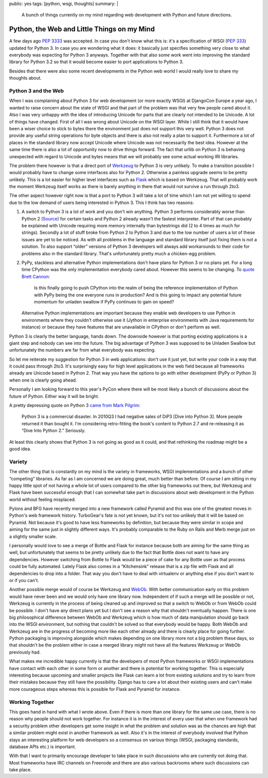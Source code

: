 public: yes
tags: [python, wsgi, thoughts]
summary: |
  A bunch of things currently on my mind regarding web development with
  Python and future directions.

Python, the Web and Little Things on my Mind
============================================

A few days ago `PEP 3333 <http://www.python.org/dev/peps/pep-3333/>`_ was
accepted.  In case you don't know what this is: it's a specification of
WSGI (`PEP 333 <http://www.python.org/dev/peps/pep-333/>`_) updated for
Python 3.  In case you are wondering what it does: it basically just
specifies something very close to what everybody was expecting for Python
3 anyways.  Together with that also some work went into improving the
standard library for Python 3.2 so that it would become easier to port
applications to Python 3.

Besides that there were also some recent developments in the Python web
world I would really love to share my thoughts about.

Python 3 and the Web
--------------------

When I was complaining about Python 3 for web development (or more exactly
WSGI) at DjangoCon Europe a year ago, I wanted to raise concern about the
state of WSGI and that part of the problem was that very few people cared
about it.  Also I was very unhappy with the idea of introducing Unicode
for parts that are clearly not intended to be Unicode.  A lot of things
have changed.  First of all I was wrong about Unicode on the WSGI layer.
While I still think that it would have been a wiser choice to stick to
bytes there the environment just does not support this very well.  Python
3 does not provide any useful string operations for byte objects and there
is also not really a plan to support it.  Furthermore a lot of places in
the standard library now accept Unicode where Unicode was not necessarily
the best idea.  However at the same time there is also a lot of
opportunity now to drive things forward.  The fact that urllib on Python 3
is behaving unexpected with regard to Unicode and bytes means that we will
probably see some actual working IRI libraries.

The problem there however is that a direct port of `Werkzeug
<http://werkzeug.pocoo.org/>`_ to Python 3 is very unlikely.  To make a
transition possible I would probably have to change some interfaces also
for Python 2.  Otherwise a painless upgrade seems to be pretty unlikely.
This is a lot easier for higher level interfaces such as `Flask
<http://flask.pocoo.org/>`_ which is based on Werkzeug.  That will
probably work the moment Werkzeug itself works as there is barely anything
in there that would not survive a run through 2to3.

The other aspect however right now is that a port to Python 3 will take a
lot of time which I am not yet willing to spend due to the low demand of
users being interested in Python 3.  This I think has two reasons:

1.  A switch to Python 3 is a lot of work and you don't win anything.
    Python 3 performs considerably worse than Python 2 (`Source
    <http://shootout.alioth.debian.org/u32/which-programming-languages-are-fastest.php>`_)
    for certain tasks and Python 2 already wasn't the fastest interpreter.
    Part of that can probably be explained with Unicode requiring more
    memory internally than bytestrings did (2 to 4 times as much for
    strings).  Secondly a lot of stuff broke from Python 2 to Python 3 and
    due to the low number of users a lot of these issues are yet to be
    noticed.  As with all problems in the language and standard library
    itself just fixing them is not a solution.  To also support “older”
    versions of Python 3 developers will always add workarounds to their
    code for problems also in the standard library.  That's unfortunately
    pretty much a chicken-egg problem.
2.  PyPy, stackless and alternative Python implementations don't have
    plans for Python 3 or no plans yet.  For a long time CPython was the
    only implementation everybody cared about.  However this seems to be
    changing.  To `quote <https://www.google.com/buzz/bcannon/bZDN1jNZ3uC/Is-this-finally-going-to-push-CPython-into-the>`_
    `Brett Cannon <http://sayspy.blogspot.com/>`_:
    
        Is this finally going to push CPython into the realm of being the
        reference implementation of Python with PyPy being the one
        everyone runs in production? And is this going to impact any
        potential future momentum for unladen swallow if PyPy continues to
        gain on speed?

    Alternative Python implementations are important because they enable
    web developers to use Python in environments where they couldn't
    otherwise use it (Jython in enterprise environments with Java
    requirements for instance) or because they have features that are
    unavailable in CPython or don't perform as well.

Python 3 is clearly the better language, hands down.  The downside however
is that porting existing applications is a giant step and nobody can see
into the future.  The big advantage of Python 3 was supposed to be
Unladen Swallow but unfortunately the numbers are far from what everybody
was expecting.

So let me reiterate my suggestion for Python 3 in web applications: don't
use it just yet, but write your code in a way that it could pass through
2to3.  It's surprisingly easy for high level applications in the web field
because all frameworks already are Unicode based in Python 2.  That way
you have the options to go with either development (PyPy or Python 3) when
one is clearly going ahead.

Personally I am looking forward to this year's PyCon where there will be
most likely a bunch of discussions about the future of Python.  Either way
it will be bright.

A pretty depressing quote on Python 3 `came from Mark Pilgrim
<http://www.reddit.com/r/IAmA/comments/f545e/i_am_a_fourtime_published_author_i_write_free/c1dcgsm>`_:

    Python 3 is a commercial disaster. In 2010Q3 I had negative sales of
    DiP3 [Dive into Python 3]. More people returned it than bought it. I'm
    considering retro-fitting the book's content to Python 2.7 and
    re-releasing it as “Dive Into Python 2.” Seriously.

At least this clearly shows that Python 3 is not going as good as it
could, and that rethinking the roadmap might be a good idea.
    

Variety
-------

The other thing that is constantly on my mind is the variety in
frameworks, WSGI implementations and a bunch of other “competing”
libraries.  As far as I am concerned we are doing great, much better than
before.  Of course I am sitting in my happy little spot of not having a
whole lot of users compared to the other big frameworks out there, but
Werkzeug and Flask have been successful enough that I can somewhat take
part in discussions about web development in the Python world without
feeling misplaced.

Pylons and BFG have recently merged into a new framework called Pyramid
and this was one of the greatest moves in Python's web framework history.
TurboGear's fate is not yet known, but it's not too unlikely that it will
be based on Pyramid.  Not because it's good to have less frameworks by
definition, but because they were similar in scope and aiming for the same
just in slightly different ways.  It's probably comparable to the Ruby on
Rails and Merb merge just on a slightly smaller scale.

I personally would love to see a merge of Bottle and Flask for instance
because both are aiming for the same thing as well, but unfortunately that
seems to be pretty unlikely due to the fact that Bottle does not want to
have any dependencies.  However switching from Bottle to Flask would be a
piece of cake for any Bottle user as that process could be fully
automated.  Lately Flask also comes in a “Kitchensink” release that is a
zip file with Flask and all dependencies to drop into a folder.  That way
you don't have to deal with virtualenv or anything else if you don't want
to or if you can't.

Another possible merge would of course be Werkzeug and `WebOb
<http://pythonpaste.org/webob/>`_.  With better communication early on
this problem would have never been and we would only have one library now.
Independent of if such a merge will be possible or not, Werkzeug is
currently in the process of being cleaned up and improved so that a switch
to WebOb or from WebOb could be possible.  I don't have any direct plans
yet but I don't see a reason why that shouldn't eventually happen.  There
is one big philosophical difference between WebOb and Werkzeug which is
how much of data manipulation should go back into the WSGI environment,
but nothing that couldn't be solved so that everybody would be happy.
Both WebOb and Werkzeug are in the progress of becoming more like each
other already and there is clearly place for going further.  Python
packaging is improving alongside which makes depending on one library more
not a big problem these days, so that shouldn't be the problem either in
case a merged library might not have all the features Werkzeug or WebOb
previously had.

What makes me incredible happy currently is that the developers of most
Python frameworks or WSGI implementations have contact with each other in
some form or another and there is potential for working together.  This is
especially interesting because upcoming and smaller projects like Flask
can learn a lot from existing solutions and try to learn from their
mistakes because they still have the possibility.  Django has to care a lot
about their existing users and can't make more courageous steps whereas
this is possible for Flask and Pyramid for instance.

Working Together
----------------

This goes hand in hand with what I wrote above.  Even if there is more
than one library for the same use case, there is no reason why people
should not work together.  For instance it is in the interest of every
user that when one framework had a security problem other developers get
some insight in what the problem and solution was as the chances are high
that a similar problem might exist in another framework as well.  Also
it's in the interest of everybody involved that Python stays an
interesting platform for web developers so a consensus on various things
(WSGI, packaging standards, database APIs etc.) is important.

With that I want to primarily encourage developer to take place in such
discussions who are currently not doing that.  Most frameworks have IRC
channels on Freenode and there are also various backrooms where such
discussions can take place.
